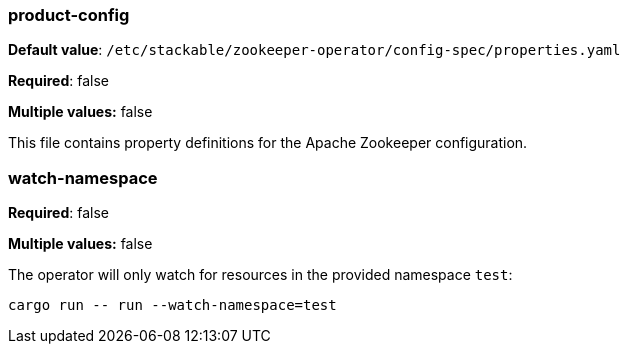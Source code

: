 
=== product-config

*Default value*: `/etc/stackable/zookeeper-operator/config-spec/properties.yaml`

*Required*: false

*Multiple values:* false


This file contains property definitions for the Apache Zookeeper configuration.

=== watch-namespace

*Required*: false

*Multiple values:* false

The operator will only watch for resources in the provided namespace `test`:

[source]
----
cargo run -- run --watch-namespace=test
----
